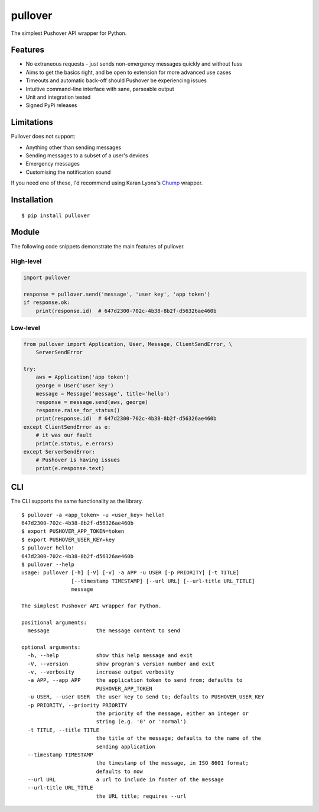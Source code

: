 pullover
========

.. image:: https://img.shields.io/pypi/status/pullover.svg
   :target: https://pypi.python.org/pypi/pullover
.. image:: https://img.shields.io/pypi/v/pullover.svg
   :target: https://pypi.python.org/pypi/pullover
.. image:: https://img.shields.io/pypi/pyversions/pullover.svg
   :target: https://pypi.python.org/pypi/pullover
.. image:: https://travis-ci.org/gebn/pullover.svg?branch=master
   :target: https://travis-ci.org/gebn/pullover
.. image:: https://coveralls.io/repos/github/gebn/pullover/badge.svg?branch=master
   :target: https://coveralls.io/github/gebn/pullover?branch=master

The simplest Pushover API wrapper for Python.

Features
--------

- No extraneous requests - just sends non-emergency messages quickly and without fuss
- Aims to get the basics right, and be open to extension for more advanced use cases
- Timeouts and automatic back-off should Pushover be experiencing issues
- Intuitive command-line interface with sane, parseable output
- Unit and integration tested
- Signed PyPi releases

Limitations
-----------

Pullover does not support:

- Anything other than sending messages
- Sending messages to a subset of a user's devices
- Emergency messages
- Customising the notification sound

If you need one of these, I'd recommend using Karan Lyons's Chump_ wrapper.

.. _Chump: https://github.com/karanlyons/chump

Installation
------------

::

    $ pip install pullover

Module
-------

The following code snippets demonstrate the main features of pullover.

High-level
~~~~~~~~~~

.. code-block:: python

    import pullover

    response = pullover.send('message', 'user key', 'app token')
    if response.ok:
        print(response.id)  # 647d2300-702c-4b38-8b2f-d56326ae460b

Low-level
~~~~~~~~~

.. code-block:: python

    from pullover import Application, User, Message, ClientSendError, \
        ServerSendError

    try:
        aws = Application('app token')
        george = User('user key')
        message = Message('message', title='hello')
        response = message.send(aws, george)
        response.raise_for_status()
        print(response.id)  # 647d2300-702c-4b38-8b2f-d56326ae460b
    except ClientSendError as e:
        # it was our fault
        print(e.status, e.errors)
    except ServerSendError:
        # Pushover is having issues
        print(e.response.text)

CLI
---

The CLI supports the same functionality as the library.

::

    $ pullover -a <app_token> -u <user_key> hello!
    647d2300-702c-4b38-8b2f-d56326ae460b
    $ export PUSHOVER_APP_TOKEN=token
    $ export PUSHOVER_USER_KEY=key
    $ pullover hello!
    647d2300-702c-4b38-8b2f-d56326ae460b
    $ pullover --help
    usage: pullover [-h] [-V] [-v] -a APP -u USER [-p PRIORITY] [-t TITLE]
                    [--timestamp TIMESTAMP] [--url URL] [--url-title URL_TITLE]
                    message

    The simplest Pushover API wrapper for Python.

    positional arguments:
      message               the message content to send

    optional arguments:
      -h, --help            show this help message and exit
      -V, --version         show program's version number and exit
      -v, --verbosity       increase output verbosity
      -a APP, --app APP     the application token to send from; defaults to
                            PUSHOVER_APP_TOKEN
      -u USER, --user USER  the user key to send to; defaults to PUSHOVER_USER_KEY
      -p PRIORITY, --priority PRIORITY
                            the priority of the message, either an integer or
                            string (e.g. '0' or 'normal')
      -t TITLE, --title TITLE
                            the title of the message; defaults to the name of the
                            sending application
      --timestamp TIMESTAMP
                            the timestamp of the message, in ISO 8601 format;
                            defaults to now
      --url URL             a url to include in footer of the message
      --url-title URL_TITLE
                            the URL title; requires --url
